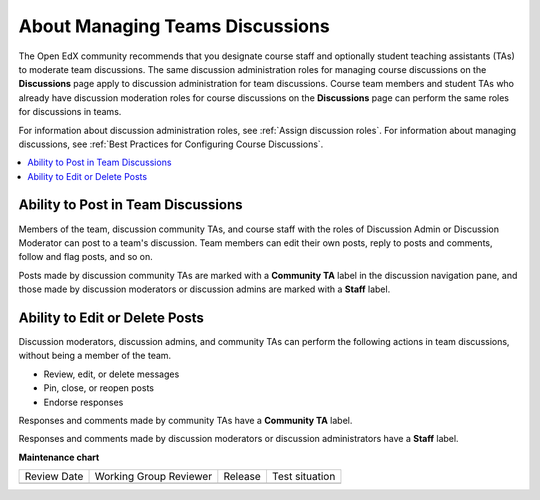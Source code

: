 .. _Teams Discussions:

About Managing Teams Discussions
#################################

.. tags:: educator, concept

The Open EdX community recommends that you designate course staff and
optionally student teaching assistants (TAs) to moderate team discussions. The
same discussion administration roles for managing course discussions on the
**Discussions** page apply to discussion administration for team discussions.
Course team members and student TAs who already have discussion moderation
roles for course discussions on the **Discussions** page can perform the same
roles for discussions in teams.

For information about discussion administration roles, see
:ref:`Assign discussion roles`. For information about managing discussions,
see :ref:`Best Practices for Configuring Course Discussions`.

.. contents::
  :local:
  :depth: 1

Ability to Post in Team Discussions
***********************************

Members of the team, discussion community TAs, and course staff with the roles
of Discussion Admin or Discussion Moderator can post to a team's discussion.
Team members can edit their own posts, reply to posts and comments, follow and
flag posts, and so on.

Posts made by discussion community TAs are marked with a **Community TA** label
in the discussion navigation pane, and those made by discussion moderators or
discussion admins are marked with a **Staff** label.

Ability to Edit or Delete Posts
*******************************

Discussion moderators, discussion admins, and community TAs can perform the
following actions in team discussions, without being a member of the team.

* Review, edit, or delete messages
* Pin, close, or reopen posts
* Endorse responses

Responses and comments made by community TAs have a **Community TA** label.

Responses and comments made by discussion moderators or discussion
administrators have a **Staff** label.

.. seealso::
 
 :ref:`About Teams` (concept)

 :ref:`Teams Configuration Options` (reference)

 :ref:`Manage Teams` (how-to)

 :ref:`Manage Teams Membership via CSV Upload` (how-to)

 :ref:`Connect Teams to Content Groups` (how-to)

 :ref:`Learner Experience of Teams` (concept)


**Maintenance chart**

+--------------+-------------------------------+----------------+--------------------------------+
| Review Date  | Working Group Reviewer        |   Release      |Test situation                  |
+--------------+-------------------------------+----------------+--------------------------------+
|              |                               |                |                                |
+--------------+-------------------------------+----------------+--------------------------------+
